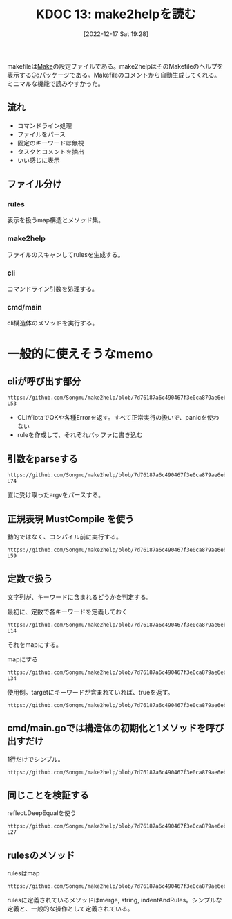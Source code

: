 :properties:
:ID: 20221217T192846
:end:
#+title:      KDOC 13: make2helpを読む
#+date:       [2022-12-17 Sat 19:28]
#+filetags:   :memo:
#+identifier: 20221217T192846

makefileは[[id:375ccc99-c86e-4d3e-9367-550286dccba4][Make]]の設定ファイルである。make2helpはそのMakefileのヘルプを表示する[[id:7cacbaa3-3995-41cf-8b72-58d6e07468b1][Go]]パッケージである。Makefileのコメントから自動生成してくれる。ミニマルな機能で読みやすかった。

** 流れ
- コマンドライン処理
- ファイルをパース
- 固定のキーワードは無視
- タスクとコメントを抽出
- いい感じに表示

** ファイル分け
*** rules
表示を扱うmap構造とメソッド集。
*** make2help
ファイルのスキャンしてrulesを生成する。
*** cli
コマンドライン引数を処理する。
*** cmd/main
cli構造体のメソッドを実行する。
* 一般的に使えそうなmemo
** cliが呼び出す部分
#+begin_src git-permalink
https://github.com/Songmu/make2help/blob/7d76187a6c490467f3e0ca879ae6eb1c1ec0d30b/cli.go#L43-L53
#+end_src

#+RESULTS:
#+begin_results go
	r := rules{}
	for _, f := range argv {
		tmpRule, err := scan(f)
		if err != nil {
			fmt.Fprintln(cli.ErrStream, err)
			return exitCodeErr
		}
		r = r.merge(tmpRule)
	}
	fmt.Fprint(cli.OutStream, r.string(all, colorful))
	return exitCodeOK
#+end_results

- CLIがiotaでOKや各種Errorを返す。すべて正常実行の扱いで、panicを使わない
- ruleを作成して、それぞれバッファに書き込む

** 引数をparseする
#+begin_src git-permalink
https://github.com/Songmu/make2help/blob/7d76187a6c490467f3e0ca879ae6eb1c1ec0d30b/cli.go#L61-L74
#+end_src

#+RESULTS:
#+begin_results go
func parseFlags(argv []string) (restArgv []string, isHelp, isAll bool) {
	for _, v := range argv {
		if helpReg.MatchString(v) {
			isHelp = true
			return
		}
		if allReg.MatchString(v) {
			isAll = true
			continue
		}
		restArgv = append(restArgv, v)
	}
	return
}
#+end_results

直に受け取ったargvをパースする。

** 正規表現 MustCompile を使う

動的ではなく、コンパイル前に実行する。

#+begin_src git-permalink
https://github.com/Songmu/make2help/blob/7d76187a6c490467f3e0ca879ae6eb1c1ec0d30b/cli.go#L56-L59
#+end_src

#+RESULTS:
#+begin_results go
var (
	helpReg = regexp.MustCompile(`^--?h(?:elp)?$`)
	allReg  = regexp.MustCompile(`^--?all$`)
)
#+end_results

** 定数で扱う

文字列が、キーワードに含まれるどうかを判定する。

#+caption: 最初に、定数で各キーワードを定義しておく
#+begin_src git-permalink
https://github.com/Songmu/make2help/blob/7d76187a6c490467f3e0ca879ae6eb1c1ec0d30b/make2help.go#L12-L14
#+end_src

#+RESULTS:
#+begin_results go
const (
	builtInTargetPhony              = ".PHONY"
	builtInTargetSuffixes           = ".SUFFIXES"
#+end_results

それをmapにする。

#+caption: mapにする
#+begin_src git-permalink
https://github.com/Songmu/make2help/blob/7d76187a6c490467f3e0ca879ae6eb1c1ec0d30b/make2help.go#L29-L34
#+end_src

#+RESULTS:
#+begin_results go

var (
	ruleReg          = regexp.MustCompile(`^([^\s]+)\s*:`)
	isBuiltInTargets = map[string]bool{
		builtInTargetPhony:              true,
		builtInTargetSuffixes:           true,
#+end_results

使用例。targetにキーワードが含まれていれば、trueを返す。

#+begin_src git-permalink
https://github.com/Songmu/make2help/blob/7d76187a6c490467f3e0ca879ae6eb1c1ec0d30b/make2help.go#L69
#+end_src

#+RESULTS:
#+begin_results go
			if isBuiltInTargets[target] {
#+end_results

** cmd/main.goでは構造体の初期化と1メソッドを呼び出すだけ
1行だけでシンプル。

#+begin_src git-permalink
https://github.com/Songmu/make2help/blob/7d76187a6c490467f3e0ca879ae6eb1c1ec0d30b/cmd/make2help/main.go#L10
#+end_src

#+RESULTS:
#+begin_results go
	os.Exit((&make2help.CLI{ErrStream: os.Stderr, OutStream: os.Stdout}).Run(os.Args[1:]))
#+end_results

** 同じことを検証する

#+caption: reflect.DeepEqualを使う
#+begin_src git-permalink
https://github.com/Songmu/make2help/blob/7d76187a6c490467f3e0ca879ae6eb1c1ec0d30b/make2help_test.go#L25-L27
#+end_src

#+RESULTS:
#+begin_results
	if !reflect.DeepEqual(r, expect) {
		t.Errorf("somthing went wrong\n   got: %#v\nexpect: %#v", r, expect)
	}
#+end_results

** rulesのメソッド

#+caption: rulesはmap
#+begin_src git-permalink
https://github.com/Songmu/make2help/blob/7d76187a6c490467f3e0ca879ae6eb1c1ec0d30b/rules.go#L11
#+end_src

#+RESULTS:
#+begin_results go
type rules map[string][]string
#+end_results

rulesに定義されているメソッドはmerge, string, indentAndRules。シンプルな定義と、一般的な操作として定義されている。
